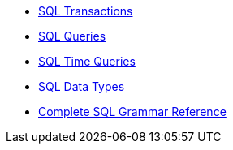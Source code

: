 * xref:sql-transactions.adoc[SQL Transactions]
* xref:sql-queries.adoc[SQL Queries]
* xref:sql-time-queries.adoc[SQL Time Queries]
* xref:sql-data-types.adoc[SQL Data Types]
* xref:sql-grammar.adoc[Complete SQL Grammar Reference]
